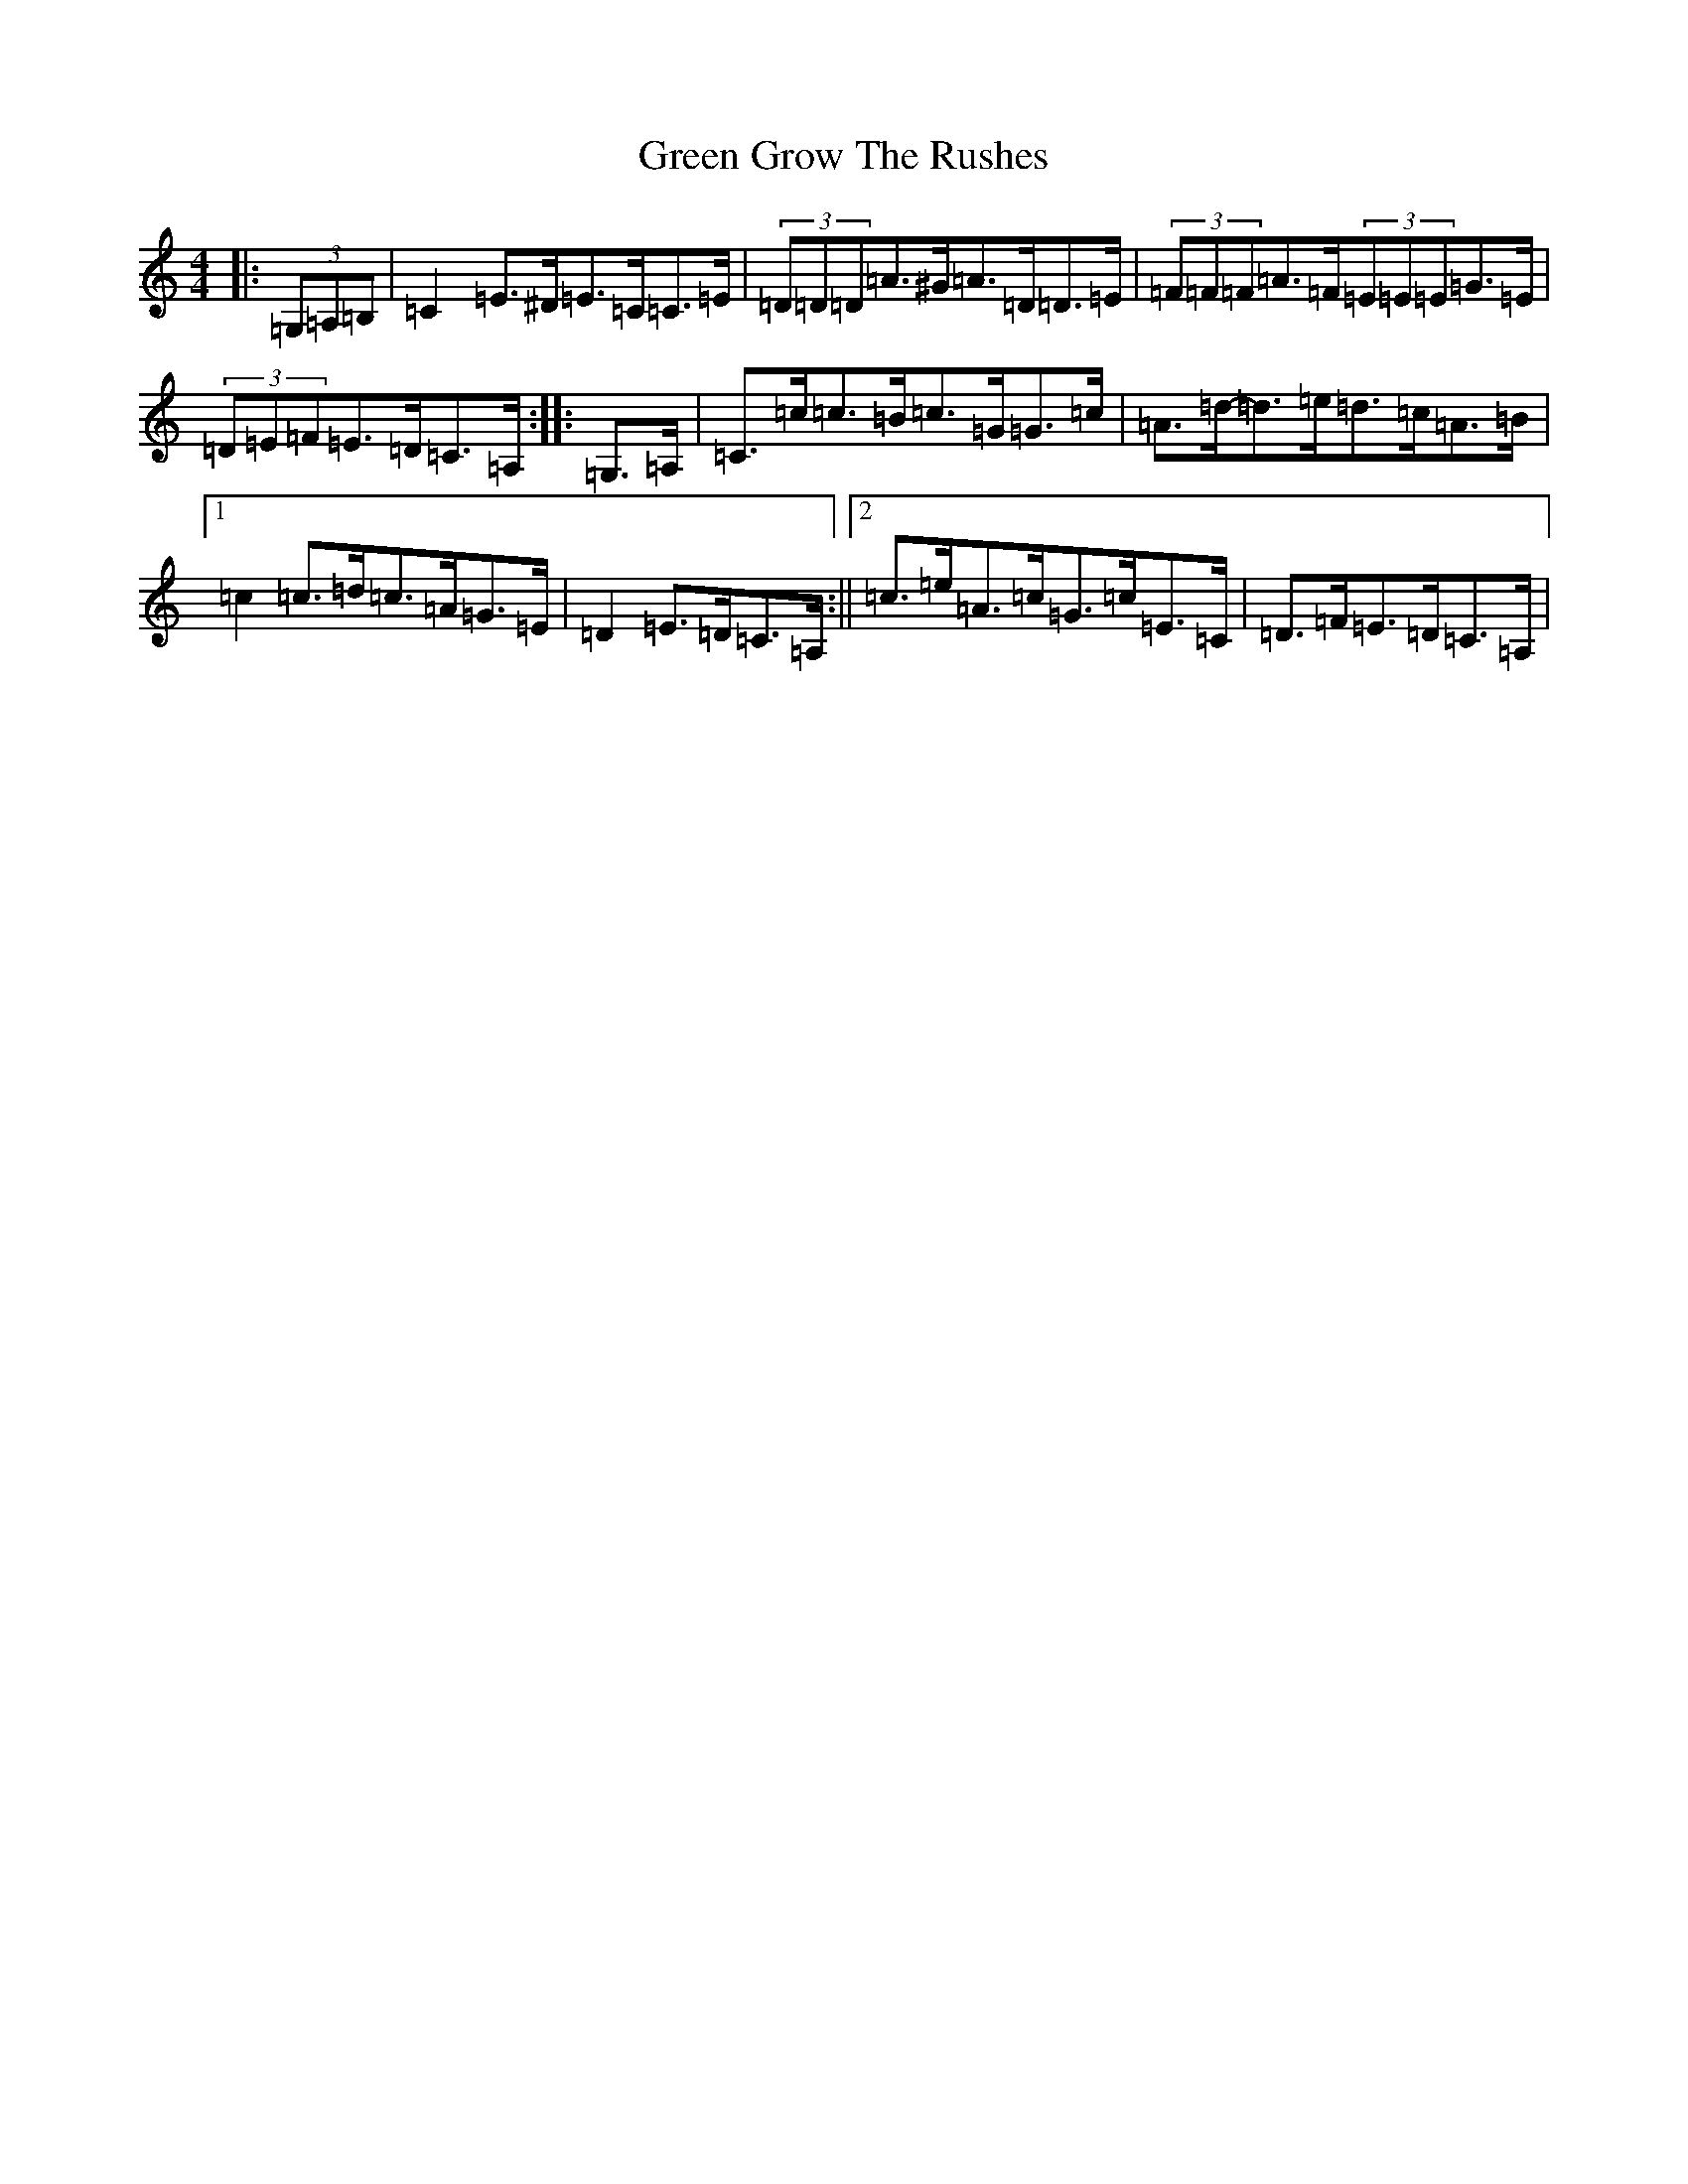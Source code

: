 X: 8396
T: Green Grow The Rushes
S: https://thesession.org/tunes/1936#setting21319
R: barndance
M:4/4
L:1/8
K: C Major
|:(3=G,=A,=B,|=C2=E>^D=E>=C=C>=E|(3=D=D=D=A>^G=A>=D=D>=E|(3=F=F=F=A>=F(3=E=E=E=G>=E|(3=D=E=F=E>=D=C>=A,:||:=G,>=A,|=C>=c=c>=B=c>=G=G>=c|=A>=d-=d>=e=d>=c=A>=B|1=c2=c>=d=c>=A=G>=E|=D2=E>=D=C>=A,:||2=c>=e=A>=c=G>=c=E>=C|=D>=F=E>=D=C>=A,|